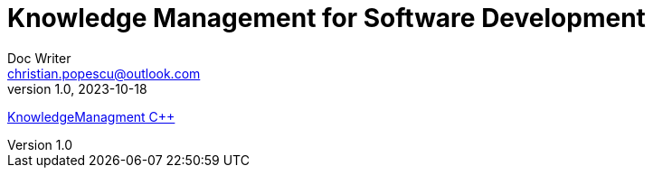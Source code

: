 = Knowledge Management for Software Development
Doc Writer <christian.popescu@outlook.com>
v 1.0, 2023-10-18


link:Cpp/KmSoftwareDevelopmentCpp.adoc[KnowledgeManagment C++]

